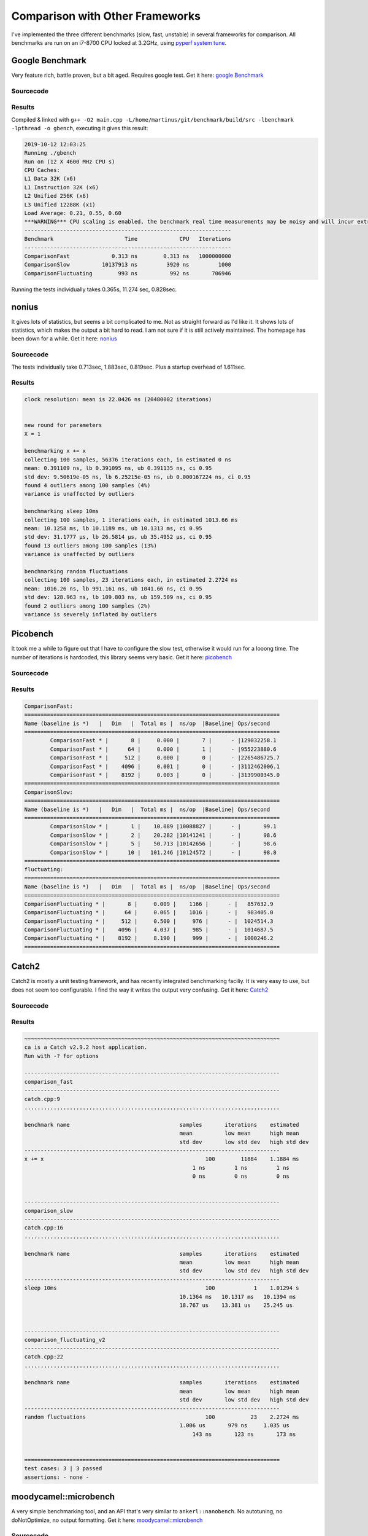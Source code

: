 ================================
Comparison with Other Frameworks
================================

I've implemented the three different benchmarks (slow, fast, unstable) in several frameworks for comparison.
All benchmarks are run on an i7-8700 CPU locked at 3.2GHz, using
`pyperf system tune <https://pyperf.readthedocs.io/en/latest/system.html>`_.

----------------
Google Benchmark
----------------

Very feature rich, battle proven, but a bit aged. Requires google test. Get it here: `google Benchmark <https://github.com/google/benchmark>`_

Sourcecode
==========

.. code-block:: c++
   :linenos:

    #include "benchmark.h"

    #include <chrono>
    #include <random>
    #include <thread>

    void ComparisonFast(benchmark::State& state) {
        uint64_t x = 1;
        for (auto _ : state) {
            x += x;
        }
        benchmark::DoNotOptimize(x);
    }
    BENCHMARK(ComparisonFast);

    void ComparisonSlow(benchmark::State& state) {
        for (auto _ : state) {
            std::this_thread::sleep_for(std::chrono::milliseconds(10));
        }
    }
    BENCHMARK(ComparisonSlow);

    void ComparisonFluctuating(benchmark::State& state) {
        std::random_device dev;
        std::mt19937_64 rng(dev());
        for (auto _ : state) {
            // each run, perform a random number of rng calls
            auto iterations = rng() & UINT64_C(0xff);
            for (uint64_t i = 0; i < iterations; ++i) {
                (void)rng();
            }
        }
    }
    BENCHMARK(ComparisonFluctuating);

    BENCHMARK_MAIN();


Results
=======

Compiled & linked with ``g++ -O2 main.cpp -L/home/martinus/git/benchmark/build/src -lbenchmark -lpthread -o gbench``,
executing it gives this result:

.. code-block:: text

    2019-10-12 12:03:25
    Running ./gbench
    Run on (12 X 4600 MHz CPU s)
    CPU Caches:
    L1 Data 32K (x6)
    L1 Instruction 32K (x6)
    L2 Unified 256K (x6)
    L3 Unified 12288K (x1)
    Load Average: 0.21, 0.55, 0.60
    ***WARNING*** CPU scaling is enabled, the benchmark real time measurements may be noisy and will incur extra overhead.
    ----------------------------------------------------------------
    Benchmark                      Time             CPU   Iterations
    ----------------------------------------------------------------
    ComparisonFast             0.313 ns        0.313 ns   1000000000
    ComparisonSlow          10137913 ns         3920 ns         1000
    ComparisonFluctuating        993 ns          992 ns       706946


Running the tests individually takes 0.365s, 11.274 sec, 0.828sec.

------
nonius
------

It gives lots of statistics, but seems a bit complicated to me. Not as straight forward as I'd like it. It shows lots of statistics, which makes the output a bit hard to read. I am not sure if it is still actively maintained. The homepage has been down for a while.
Get it here: `nonius <https://github.com/libnonius/nonius>`_

Sourcecode
==========


.. code-block:: c++
   :linenos:

    #define NONIUS_RUNNER
    #include <nonius/nonius_single.h++>

    #include <chrono>
    #include <random>
    #include <thread>

    NONIUS_PARAM(X, UINT64_C(1))

    template <typename Fn>
    struct volatilize_fn {
        Fn fn;
        auto operator()() const -> decltype(fn()) {
            volatile auto x = fn();
            return x;
        }
    };

    template <typename Fn>
    auto volatilize(Fn&& fn) -> volatilize_fn<typename std::decay<Fn>::type> {
        return {std::forward<Fn>(fn)};
    }

    NONIUS_BENCHMARK("x += x", [](nonius::chronometer meter) {
        auto x = meter.param<X>();
        meter.measure(volatilize([&]() { return x += x; }));
    })

    NONIUS_BENCHMARK("sleep 10ms", [] { std::this_thread::sleep_for(std::chrono::milliseconds(10)); })

    NONIUS_BENCHMARK("random fluctuations", [](nonius::chronometer meter) {
        std::random_device dev;
        std::mt19937_64 rng(dev());
        meter.measure([&] {
            // each run, perform a random number of rng calls
            auto iterations = rng() & UINT64_C(0xff);
            for (uint64_t i = 0; i < iterations; ++i) {
                (void)rng();
            }
        });
    })

The tests individually take 0.713sec, 1.883sec, 0.819sec. Plus a startup overhead of 1.611sec.

Results
=======

.. code-block:: text

    clock resolution: mean is 22.0426 ns (20480002 iterations)


    new round for parameters
    X = 1

    benchmarking x += x
    collecting 100 samples, 56376 iterations each, in estimated 0 ns
    mean: 0.391109 ns, lb 0.391095 ns, ub 0.391135 ns, ci 0.95
    std dev: 9.50619e-05 ns, lb 6.25215e-05 ns, ub 0.000167224 ns, ci 0.95
    found 4 outliers among 100 samples (4%)
    variance is unaffected by outliers

    benchmarking sleep 10ms
    collecting 100 samples, 1 iterations each, in estimated 1013.66 ms
    mean: 10.1258 ms, lb 10.1189 ms, ub 10.1313 ms, ci 0.95
    std dev: 31.1777 μs, lb 26.5814 μs, ub 35.4952 μs, ci 0.95
    found 13 outliers among 100 samples (13%)
    variance is unaffected by outliers

    benchmarking random fluctuations
    collecting 100 samples, 23 iterations each, in estimated 2.2724 ms
    mean: 1016.26 ns, lb 991.161 ns, ub 1041.66 ns, ci 0.95
    std dev: 128.963 ns, lb 109.803 ns, ub 159.509 ns, ci 0.95
    found 2 outliers among 100 samples (2%)
    variance is severely inflated by outliers


---------
Picobench
---------

It took me a while to figure out that I have to configure the slow test, otherwise it would run for a looong time. The number of iterations is hardcoded, this library seems very basic. Get it here:
`picobench <https://github.com/iboB/picobench>`_

Sourcecode
==========

.. code-block:: c++
   :linenos:

    #define PICOBENCH_IMPLEMENT_WITH_MAIN
    #include "picobench.hpp"

    #include <chrono>
    #include <random>
    #include <thread>

    PICOBENCH_SUITE("ComparisonFast");
    static void ComparisonFast(picobench::state& state) {
        uint64_t x = 1;
        for (auto _ : state) {
            x += x;
        }
        state.set_result(x);
    }
    PICOBENCH(ComparisonFast);

    PICOBENCH_SUITE("ComparisonSlow");
    void ComparisonSlow(picobench::state& state) {
        for (auto _ : state) {
            std::this_thread::sleep_for(std::chrono::milliseconds(10));
        }
    }
    PICOBENCH(ComparisonSlow).iterations({1, 2, 5, 10});

    PICOBENCH_SUITE("fluctuating");
    void ComparisonFluctuating(picobench::state& state) {
        std::random_device dev;
        std::mt19937_64 rng(dev());
        for (auto _ : state) {
            // each run, perform a random number of rng calls
            auto iterations = rng() & UINT64_C(0xff);
            for (uint64_t i = 0; i < iterations; ++i) {
                (void)rng();
            }
        }
    }
    PICOBENCH(ComparisonFluctuating);

Results
=======

.. code-block:: text

    ComparisonFast:
    ===============================================================================
    Name (baseline is *)   |   Dim   |  Total ms |  ns/op  |Baseline| Ops/second
    ===============================================================================
            ComparisonFast * |       8 |     0.000 |       7 |      - |129032258.1
            ComparisonFast * |      64 |     0.000 |       1 |      - |955223880.6
            ComparisonFast * |     512 |     0.000 |       0 |      - |2265486725.7
            ComparisonFast * |    4096 |     0.001 |       0 |      - |3112462006.1
            ComparisonFast * |    8192 |     0.003 |       0 |      - |3139900345.0
    ===============================================================================
    ComparisonSlow:
    ===============================================================================
    Name (baseline is *)   |   Dim   |  Total ms |  ns/op  |Baseline| Ops/second
    ===============================================================================
            ComparisonSlow * |       1 |    10.089 |10088827 |      - |       99.1
            ComparisonSlow * |       2 |    20.282 |10141241 |      - |       98.6
            ComparisonSlow * |       5 |    50.713 |10142656 |      - |       98.6
            ComparisonSlow * |      10 |   101.246 |10124572 |      - |       98.8
    ===============================================================================
    fluctuating:
    ===============================================================================
    Name (baseline is *)   |   Dim   |  Total ms |  ns/op  |Baseline| Ops/second
    ===============================================================================
    ComparisonFluctuating * |       8 |     0.009 |    1166 |      - |   857632.9
    ComparisonFluctuating * |      64 |     0.065 |    1016 |      - |   983405.0
    ComparisonFluctuating * |     512 |     0.500 |     976 |      - |  1024514.3
    ComparisonFluctuating * |    4096 |     4.037 |     985 |      - |  1014687.5
    ComparisonFluctuating * |    8192 |     8.190 |     999 |      - |  1000246.2
    ===============================================================================


------
Catch2
------

Catch2 is mostly a unit testing framework, and has recently integrated benchmarking faciliy. It is very easy to use, but does not seem too configurable. I find the way it writes the output very confusing. Get it here:
`Catch2 <https://github.com/catchorg/Catch2>`_

Sourcecode
==========

.. code-block:: c++
   :linenos:

    #define CATCH_CONFIG_ENABLE_BENCHMARKING
    #define CATCH_CONFIG_MAIN
    #include "catch.hpp"

    #include <chrono>
    #include <random>
    #include <thread>

    TEST_CASE("comparison_fast") {
        uint64_t x = 1;
        BENCHMARK("x += x") {
            return x += x;
        };
    }

    TEST_CASE("comparison_slow") {
        BENCHMARK("sleep 10ms") {
            std::this_thread::sleep_for(std::chrono::milliseconds(10));
        };
    }

    TEST_CASE("comparison_fluctuating_v2") {
        std::random_device dev;
        std::mt19937_64 rng(dev());
        BENCHMARK("random fluctuations") {
            // each run, perform a random number of rng calls
            auto iterations = rng() & UINT64_C(0xff);
            for (uint64_t i = 0; i < iterations; ++i) {
                (void)rng();
            }
        };
    }

Results
=======

.. code-block:: text

    ~~~~~~~~~~~~~~~~~~~~~~~~~~~~~~~~~~~~~~~~~~~~~~~~~~~~~~~~~~~~~~~~~~~~~~~~~~~~~~~
    ca is a Catch v2.9.2 host application.
    Run with -? for options

    -------------------------------------------------------------------------------
    comparison_fast
    -------------------------------------------------------------------------------
    catch.cpp:9
    ...............................................................................

    benchmark name                                  samples       iterations    estimated
                                                    mean          low mean      high mean
                                                    std dev       low std dev   high std dev
    -------------------------------------------------------------------------------
    x += x                                                  100        11884    1.1884 ms 
                                                        1 ns         1 ns         1 ns 
                                                        0 ns         0 ns         0 ns 
                                                                                        

    -------------------------------------------------------------------------------
    comparison_slow
    -------------------------------------------------------------------------------
    catch.cpp:16
    ...............................................................................

    benchmark name                                  samples       iterations    estimated
                                                    mean          low mean      high mean
                                                    std dev       low std dev   high std dev
    -------------------------------------------------------------------------------
    sleep 10ms                                              100            1    1.01294 s 
                                                    10.1364 ms   10.1317 ms   10.1394 ms 
                                                    18.767 us    13.381 us    25.245 us 
                                                                                        

    -------------------------------------------------------------------------------
    comparison_fluctuating_v2
    -------------------------------------------------------------------------------
    catch.cpp:22
    ...............................................................................

    benchmark name                                  samples       iterations    estimated
                                                    mean          low mean      high mean
                                                    std dev       low std dev   high std dev
    -------------------------------------------------------------------------------
    random fluctuations                                     100           23    2.2724 ms 
                                                    1.006 us       979 ns     1.035 us 
                                                        143 ns       123 ns       173 ns 
                                                                                        

    ===============================================================================
    test cases: 3 | 3 passed
    assertions: - none -


----------------------
moodycamel::microbench
----------------------

A very simple benchmarking tool, and an API that's very similar to ``ankerl::nanobench``. No autotuning,
no doNotOptimize, no output formatting. Get it here: `moodycamel::microbench <https://github.com/cameron314/microbench>`_

Sourcecode
==========

.. code-block:: c++
   :linenos:

    #include "microbench.h"

    #include <chrono>
    #include <iostream>
    #include <random>
    #include <thread>

    // g++ -O2 -c systemtime.cpp
    // g++ -O2 -c microbench.cpp
    // g++ microbench.o systemtime.o -o mb
    int main(int, char**) {
        // something fast
        uint64_t x = 1;
        std::cout << moodycamel::microbench([&]() { x += x; }, 10000000, 51) << " sec x += x (x==" << x << ")" << std::endl;

        std::cout << moodycamel::microbench([&] { std::this_thread::sleep_for(std::chrono::milliseconds(10)); }) << " sec sleep 10ms"
                << std::endl;

        std::random_device dev;
        std::mt19937_64 rng(dev());
        std::cout << moodycamel::microbench(
                        [&] {
                            // each run, perform a random number of rng calls
                            auto iterations = rng() & UINT64_C(0xff);
                            for (uint64_t i = 0; i < iterations; ++i) {
                                (void)rng();
                            }
                        },
                        1000, 51)
                << " sec random fluctuations" << std::endl;
    }


Results
=======

.. code-block:: text

    3.13623e-07 sec x += x (x==0)
    10.0188 sec sleep 10ms
    0.000936755 sec random fluctuations

------
Celero
------

Unfortunately I couldn't get it working. I only got segmentation faults for my ``x += x`` benchmarks.
Get it here: `celero <https://github.com/DigitalInBlue/Celero>`_

---------------
folly Benchmark
---------------

Facebook's folly comes with benchmarking facility. It seems rather basic, but with good ``DoNotOptimizeAway``
functionality. Honestly, I was too lazy to get this working. Too much installation hazzle. Get it here:
`folly <https://github.com/facebook/folly>`_

